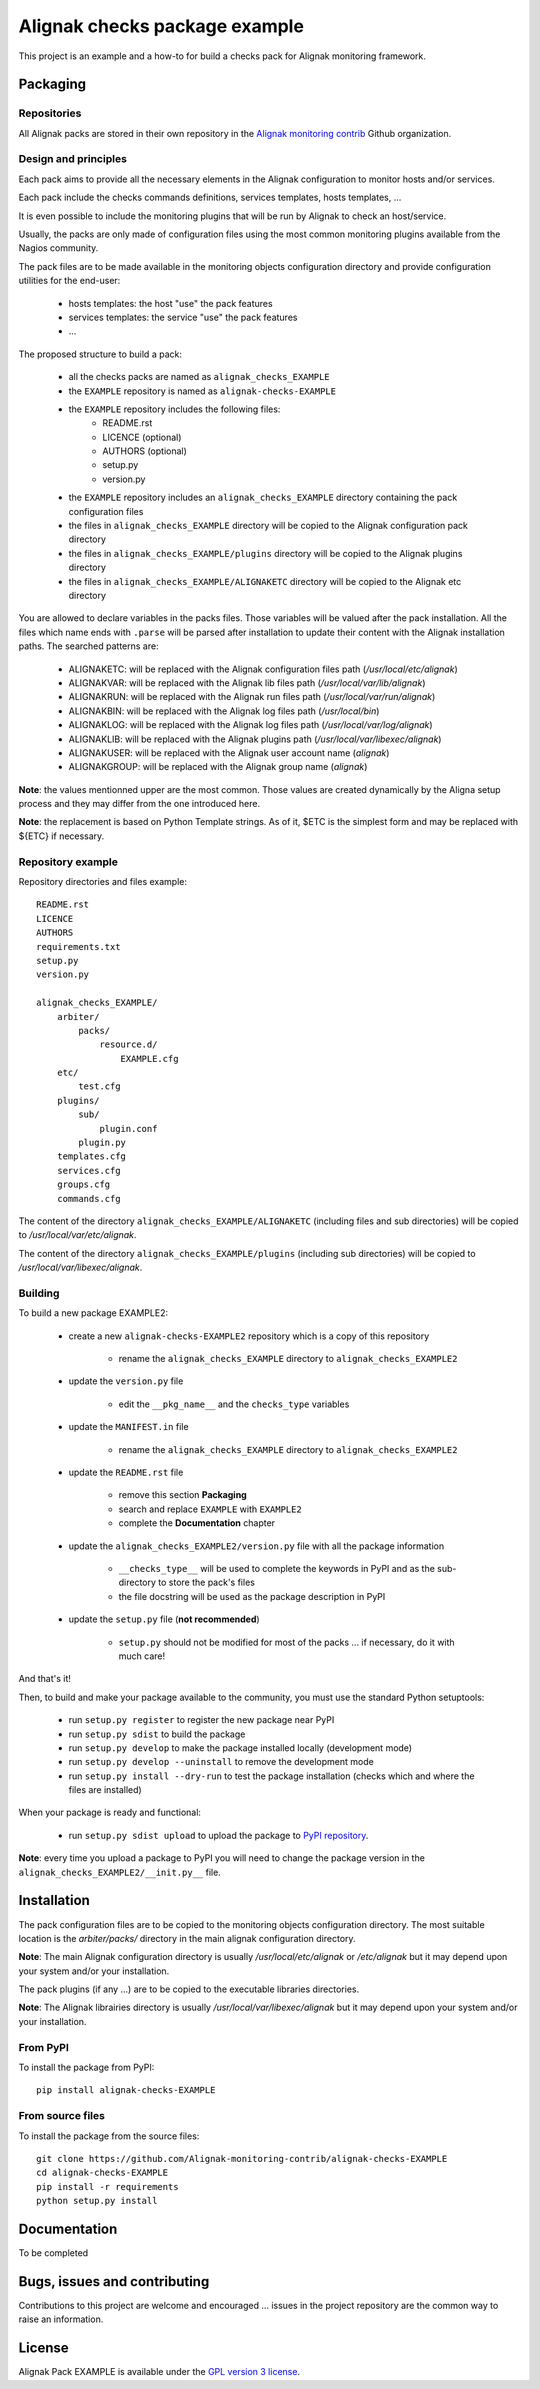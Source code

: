 Alignak checks package example
==============================

This project is an example and a how-to for build a checks pack for Alignak monitoring framework.


Packaging
---------

Repositories
~~~~~~~~~~~~

All Alignak packs are stored in their own repository in the `Alignak monitoring contrib`_ Github organization.


Design and principles
~~~~~~~~~~~~~~~~~~~~~

Each pack aims to provide all the necessary elements in the Alignak configuration to monitor hosts and/or services.

Each pack include the checks commands definitions, services templates, hosts templates, ...

It is even possible to include the monitoring plugins that will be run by Alignak to check an host/service.

Usually, the packs are only made of configuration files using the most common monitoring plugins available from the Nagios community.

The pack files are to be made available in the monitoring objects configuration directory and provide configuration utilities for the end-user:

   - hosts templates: the host "use" the pack features
   - services templates: the service "use" the pack features
   -  ...

The proposed structure to build a pack:

    * all the checks packs are named as ``alignak_checks_EXAMPLE``
    * the ``EXAMPLE`` repository is named as ``alignak-checks-EXAMPLE``
    * the ``EXAMPLE`` repository includes the following files:
        * README.rst
        * LICENCE (optional)
        * AUTHORS (optional)
        * setup.py
        * version.py

    * the ``EXAMPLE`` repository includes an ``alignak_checks_EXAMPLE`` directory containing the pack configuration files
    * the files in ``alignak_checks_EXAMPLE`` directory will be copied to the Alignak configuration pack directory
    * the files in ``alignak_checks_EXAMPLE/plugins`` directory will be copied to the Alignak plugins directory
    * the files in ``alignak_checks_EXAMPLE/ALIGNAKETC`` directory will be copied to the Alignak etc directory

You are allowed to declare variables in the packs files. Those variables will be valued after the pack installation.
All the files which name ends with ``.parse`` will be parsed after installation to update their content with the Alignak installation paths.
The searched patterns are:

    * ALIGNAKETC: will be replaced with the Alignak configuration files path (*/usr/local/etc/alignak*)
    * ALIGNAKVAR: will be replaced with the Alignak lib files path (*/usr/local/var/lib/alignak*)
    * ALIGNAKRUN: will be replaced with the Alignak run files path (*/usr/local/var/run/alignak*)
    * ALIGNAKBIN: will be replaced with the Alignak log files path (*/usr/local/bin*)
    * ALIGNAKLOG: will be replaced with the Alignak log files path (*/usr/local/var/log/alignak*)
    * ALIGNAKLIB: will be replaced with the Alignak plugins path (*/usr/local/var/libexec/alignak*)
    * ALIGNAKUSER: will be replaced with the Alignak user account name (*alignak*)
    * ALIGNAKGROUP: will be replaced with the Alignak group name (*alignak*)

**Note**: the values mentionned upper are the most common. Those values are created dynamically by the Aligna setup process and they may differ from the one introduced here.

**Note**: the replacement is based on Python Template strings. As of it, $ETC is the simplest form and may be replaced with ${ETC} if necessary.



Repository example
~~~~~~~~~~~~~~~~~~
Repository directories and files example:
::

    README.rst
    LICENCE
    AUTHORS
    requirements.txt
    setup.py
    version.py

    alignak_checks_EXAMPLE/
        arbiter/
            packs/
                resource.d/
                    EXAMPLE.cfg
        etc/
            test.cfg
        plugins/
            sub/
                plugin.conf
            plugin.py
        templates.cfg
        services.cfg
        groups.cfg
        commands.cfg

The content of the directory ``alignak_checks_EXAMPLE/ALIGNAKETC`` (including files and sub
directories) will be copied to */usr/local/var/etc/alignak*.

The content of the directory ``alignak_checks_EXAMPLE/plugins`` (including sub directories)
will be copied to */usr/local/var/libexec/alignak*.


Building
~~~~~~~~

To build a new package EXAMPLE2:

    * create a new ``alignak-checks-EXAMPLE2`` repository which is a copy of this repository

        * rename the ``alignak_checks_EXAMPLE`` directory to ``alignak_checks_EXAMPLE2``

    * update the ``version.py`` file

        * edit the ``__pkg_name__`` and the ``checks_type`` variables

    * update the ``MANIFEST.in`` file

        * rename the ``alignak_checks_EXAMPLE`` directory to ``alignak_checks_EXAMPLE2``

    * update the ``README.rst`` file

        * remove this section **Packaging**
        * search and replace ``EXAMPLE`` with ``EXAMPLE2``
        * complete the **Documentation** chapter

    * update the ``alignak_checks_EXAMPLE2/version.py`` file with all the package information

        * ``__checks_type__`` will be used to complete the keywords in PyPI and as the sub-directory to store the pack's files
        * the file docstring will be used as the package description in PyPI

    * update the ``setup.py`` file (**not recommended**)

        * ``setup.py`` should not be modified for most of the packs ... if necessary, do it with much care!

And that's it!

Then, to build and make your package available to the community, you must use the standard Python setuptools:

    * run ``setup.py register`` to register the new package near PyPI
    * run ``setup.py sdist`` to build the package
    * run ``setup.py develop`` to make the package installed locally (development mode)
    * run ``setup.py develop --uninstall`` to remove the development mode
    * run ``setup.py install --dry-run`` to test the package installation (checks which and where the files are installed)

When your package is ready and functional:

    * run ``setup.py sdist upload`` to upload the package to `PyPI repository`_.

**Note**: every time you upload a package to PyPI you will need to change the package version in the ``alignak_checks_EXAMPLE2/__init.py__`` file.

Installation
------------

The pack configuration files are to be copied to the monitoring objects configuration directory. The most suitable location is the *arbiter/packs/* directory in the main alignak configuration directory.

**Note**: The main Alignak configuration directory is usually */usr/local/etc/alignak* or */etc/alignak* but it may depend upon your system and/or your installation.

The pack plugins (if any ...) are to be copied to the executable libraries directories.

**Note**: The Alignak librairies directory is usually */usr/local/var/libexec/alignak* but it may depend upon your system and/or your installation.

From PyPI
~~~~~~~~~
To install the package from PyPI:
::

    pip install alignak-checks-EXAMPLE


From source files
~~~~~~~~~~~~~~~~~
To install the package from the source files:
::

    git clone https://github.com/Alignak-monitoring-contrib/alignak-checks-EXAMPLE
    cd alignak-checks-EXAMPLE
    pip install -r requirements
    python setup.py install


Documentation
-------------

To be completed


Bugs, issues and contributing
-----------------------------

Contributions to this project are welcome and encouraged ... issues in the project repository are the common way to raise an information.

License
-------

Alignak Pack EXAMPLE is available under the `GPL version 3 license`_.

.. _GPL version 3 license: http://opensource.org/licenses/GPL-3.0
.. _Alignak monitoring contrib: https://github.com/Alignak-monitoring-contrib
.. _PyPI repository: <https://pypi.python.org/pypi>

